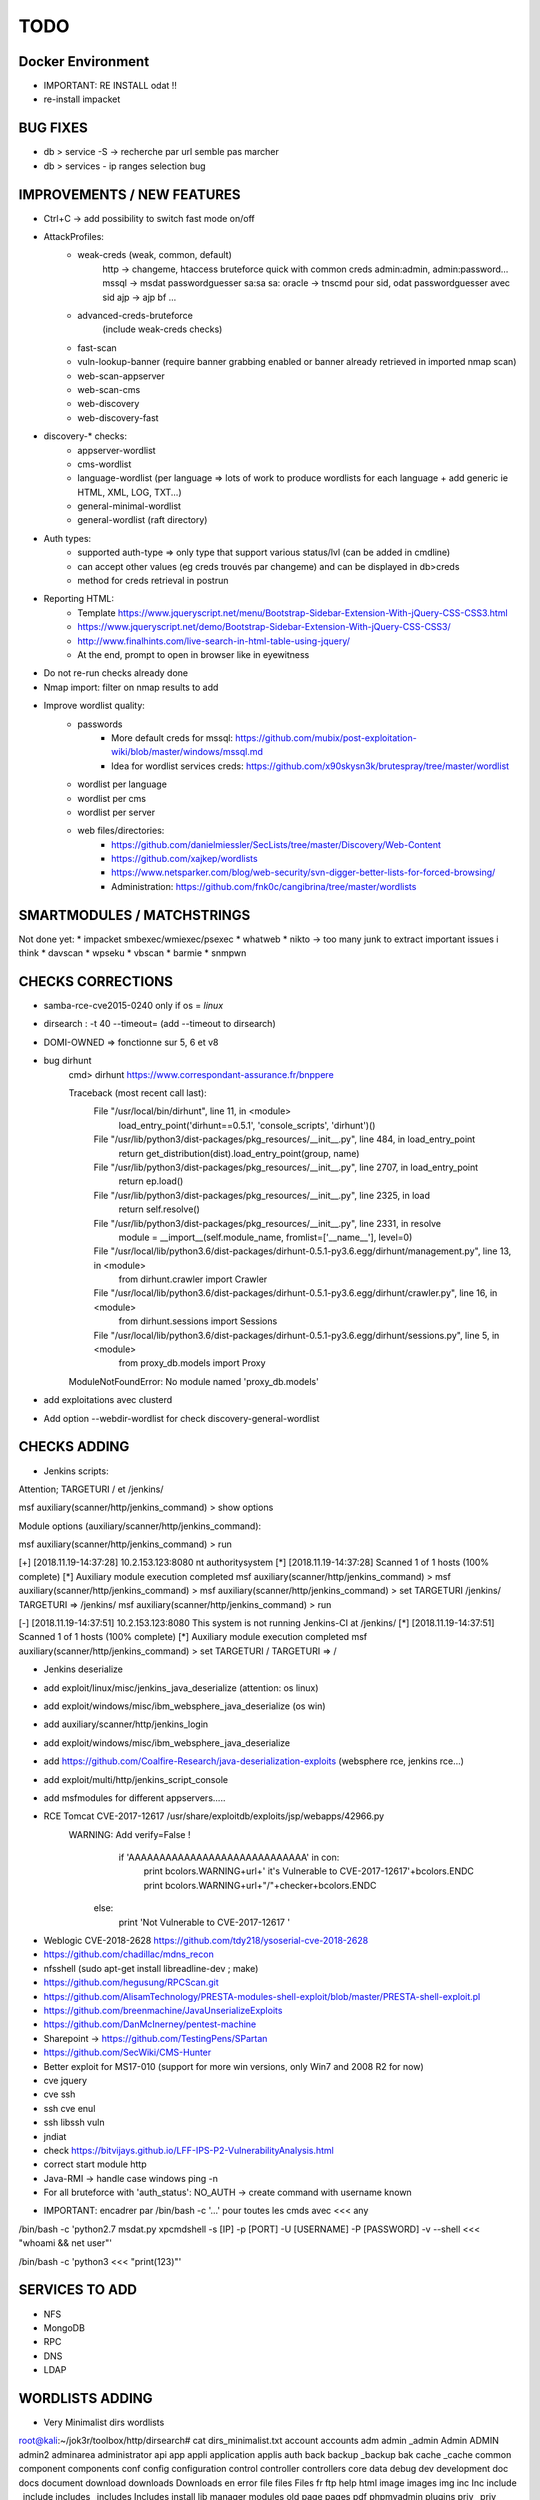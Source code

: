 =====
TODO
=====


Docker Environment
==================
* IMPORTANT: RE INSTALL odat !! 
* re-install impacket



BUG FIXES
===============================================================================

- db > service -S -> recherche par url semble pas marcher
- db > services - ip ranges selection bug





IMPROVEMENTS / NEW FEATURES
===============================================================================
- Ctrl+C -> add possibility to switch fast mode on/off

- AttackProfiles:
    - weak-creds (weak, common, default)
        http -> changeme, htaccess bruteforce quick with common creds admin:admin, admin:password...
        mssql -> msdat passwordguesser sa:sa sa:
        oracle -> tnscmd pour sid, odat passwordguesser avec sid
        ajp -> ajp bf
        ...

    - advanced-creds-bruteforce
        (include weak-creds checks)

    - fast-scan
    - vuln-lookup-banner (require banner grabbing enabled or banner already retrieved in imported nmap scan)

    - web-scan-appserver
    - web-scan-cms
    - web-discovery
    - web-discovery-fast


- discovery-* checks:
    - appserver-wordlist
    - cms-wordlist
    - language-wordlist (per language => lots of work to produce wordlists for each language + add generic ie HTML, XML, LOG, TXT...)
    - general-minimal-wordlist
    - general-wordlist (raft directory)

- Auth types:
    - supported auth-type => only type that support various status/lvl (can be added in cmdline)
    - can accept other values (eg creds trouvés par changeme) and can be displayed in db>creds
    - method for creds retrieval in postrun

* Reporting HTML:
    * Template https://www.jqueryscript.net/menu/Bootstrap-Sidebar-Extension-With-jQuery-CSS-CSS3.html
    * https://www.jqueryscript.net/demo/Bootstrap-Sidebar-Extension-With-jQuery-CSS-CSS3/
    * http://www.finalhints.com/live-search-in-html-table-using-jquery/
    * At the end, prompt to open in browser like in eyewitness

* Do not re-run checks already done

* Nmap import: filter on nmap results to add

* Improve wordlist quality:
    * passwords
        * More default creds for mssql: https://github.com/mubix/post-exploitation-wiki/blob/master/windows/mssql.md
        * Idea for wordlist services creds: https://github.com/x90skysn3k/brutespray/tree/master/wordlist

    * wordlist per language
    * wordlist per cms
    * wordlist per server
    * web files/directories:
        * https://github.com/danielmiessler/SecLists/tree/master/Discovery/Web-Content
        * https://github.com/xajkep/wordlists
        * https://www.netsparker.com/blog/web-security/svn-digger-better-lists-for-forced-browsing/
        * Administration: https://github.com/fnk0c/cangibrina/tree/master/wordlists




SMARTMODULES / MATCHSTRINGS
===============================================================================
Not done yet:
* impacket smbexec/wmiexec/psexec
* whatweb
* nikto -> too many junk to extract important issues i think
* davscan
* wpseku 
* vbscan
* barmie
* snmpwn




CHECKS CORRECTIONS
===============================================================================


- samba-rce-cve2015-0240 only if os = *linux*



- dirsearch : -t 40 --timeout= (add --timeout to dirsearch)

- DOMI-OWNED  => fonctionne sur 5, 6 et v8

- bug dirhunt
    cmd> dirhunt https://www.correspondant-assurance.fr/bnppere                                                                                                                                           

    Traceback (most recent call last):
      File "/usr/local/bin/dirhunt", line 11, in <module>
        load_entry_point('dirhunt==0.5.1', 'console_scripts', 'dirhunt')()
      File "/usr/lib/python3/dist-packages/pkg_resources/__init__.py", line 484, in load_entry_point
        return get_distribution(dist).load_entry_point(group, name)
      File "/usr/lib/python3/dist-packages/pkg_resources/__init__.py", line 2707, in load_entry_point
        return ep.load()
      File "/usr/lib/python3/dist-packages/pkg_resources/__init__.py", line 2325, in load
        return self.resolve()
      File "/usr/lib/python3/dist-packages/pkg_resources/__init__.py", line 2331, in resolve
        module = __import__(self.module_name, fromlist=['__name__'], level=0)
      File "/usr/local/lib/python3.6/dist-packages/dirhunt-0.5.1-py3.6.egg/dirhunt/management.py", line 13, in <module>
        from dirhunt.crawler import Crawler
      File "/usr/local/lib/python3.6/dist-packages/dirhunt-0.5.1-py3.6.egg/dirhunt/crawler.py", line 16, in <module>
        from dirhunt.sessions import Sessions
      File "/usr/local/lib/python3.6/dist-packages/dirhunt-0.5.1-py3.6.egg/dirhunt/sessions.py", line 5, in <module>
        from proxy_db.models import Proxy
    ModuleNotFoundError: No module named 'proxy_db.models'

- add exploitations avec clusterd



- Add option --webdir-wordlist for check discovery-general-wordlist 




CHECKS ADDING
===============================================================================


- Jenkins scripts:
Attention; TARGETURI / et /jenkins/

msf auxiliary(scanner/http/jenkins_command) > show options 

Module options (auxiliary/scanner/http/jenkins_command):


msf auxiliary(scanner/http/jenkins_command) > run

[+] [2018.11.19-14:37:28] 10.2.153.123:8080     nt authority\system
[*] [2018.11.19-14:37:28] Scanned 1 of 1 hosts (100% complete)
[*] Auxiliary module execution completed
msf auxiliary(scanner/http/jenkins_command) > 
msf auxiliary(scanner/http/jenkins_command) > 
msf auxiliary(scanner/http/jenkins_command) > set TARGETURI /jenkins/
TARGETURI => /jenkins/
msf auxiliary(scanner/http/jenkins_command) > run

[-] [2018.11.19-14:37:51] 10.2.153.123:8080     This system is not running Jenkins-CI at /jenkins/
[*] [2018.11.19-14:37:51] Scanned 1 of 1 hosts (100% complete)
[*] Auxiliary module execution completed
msf auxiliary(scanner/http/jenkins_command) > set TARGETURI /
TARGETURI => /

- Jenkins deserialize

- add exploit/linux/misc/jenkins_java_deserialize (attention: os linux)
- add exploit/windows/misc/ibm_websphere_java_deserialize (os win)
- add auxiliary/scanner/http/jenkins_login
- add exploit/windows/misc/ibm_websphere_java_deserialize
- add https://github.com/Coalfire-Research/java-deserialization-exploits (websphere rce, jenkins rce...)
- add exploit/multi/http/jenkins_script_console
- add msfmodules for different appservers.....
- RCE Tomcat CVE-2017-12617 /usr/share/exploitdb/exploits/jsp/webapps/42966.py
    WARNING: Add verify=False !
            if 'AAAAAAAAAAAAAAAAAAAAAAAAAAAAA' in con:
                print bcolors.WARNING+url+' it\'s Vulnerable to CVE-2017-12617'+bcolors.ENDC
                print bcolors.WARNING+url+"/"+checker+bcolors.ENDC
                
        else:
            print 'Not Vulnerable to CVE-2017-12617 '

* Weblogic CVE-2018-2628 https://github.com/tdy218/ysoserial-cve-2018-2628
* https://github.com/chadillac/mdns_recon
* nfsshell (sudo apt-get install libreadline-dev ; make)
* https://github.com/hegusung/RPCScan.git
* https://github.com/AlisamTechnology/PRESTA-modules-shell-exploit/blob/master/PRESTA-shell-exploit.pl
* https://github.com/breenmachine/JavaUnserializeExploits
* https://github.com/DanMcInerney/pentest-machine
* Sharepoint -> https://github.com/TestingPens/SPartan
* https://github.com/SecWiki/CMS-Hunter
* Better exploit for MS17-010 (support for more win versions, only Win7 and 2008 R2 for now)
* cve jquery
* cve ssh
* ssh cve enul
* ssh libssh vuln
* jndiat
* check https://bitvijays.github.io/LFF-IPS-P2-VulnerabilityAnalysis.html
* correct start module http 
* Java-RMI -> handle case windows ping -n


* For all bruteforce with 'auth_status': NO_AUTH -> create command with username known 















- IMPORTANT: encadrer par /bin/bash -c '...' pour toutes les cmds avec <<< any
/bin/bash -c 'python2.7 msdat.py xpcmdshell -s [IP] -p [PORT] -U [USERNAME] -P [PASSWORD] -v --shell <<< "whoami && net user"'

/bin/bash -c 'python3 <<< "print(123)"'


SERVICES TO ADD
===============================================================================
* NFS
* MongoDB
* RPC
* DNS
* LDAP










WORDLISTS ADDING
===============================================================================



- Very Minimalist dirs wordlists

root@kali:~/jok3r/toolbox/http/dirsearch# cat dirs_minimalist.txt 
account
accounts
adm
admin
_admin
Admin
ADMIN
admin2
adminarea
administrator
api
app
appli
application
applis
auth
back
backup
_backup
bak
cache
_cache
common
component
components
conf
config
configuration
control
controller
controllers
core
data
debug
dev
development
doc
docs
document
download
downloads
Downloads
en
error
file
files
Files
fr
ftp
help
html
image
images
img
inc
Inc
include
_include
includes
_includes
Includes
install
lib
manager
modules
old
page
pages
pdf
phpmyadmin
plugins
priv
_priv
_private
pub
public
_public
report
reports
require
script
scripts
secure
service
services
share
site
sites
sql
src
stat
stats
status
temp
Temp
template
templates
test
Test
test1
test2
testing
tests
tmp
tool
tools
tpl
update
updates
upload
uploads
Uploads
user
users
util
utils
webadmin
WEB-INF
www
xml
xmlrpc



MATCHSTRINGS TO ADD
===============================================================================

- Wordpress usernames

____ _  _ ____ ____ ____ _  _
|    |\/| [__  |___ |___ |_/  by @r3dhax0r
|___ |  | ___| |___ |___ | \_ Version 1.1.0 ForumZ


 [+]  Deep Scan Results  [+] 


 ┏━Target: wordpress.com
 ┃
 ┠── CMS: WordPress
 ┃    │
 ┃    ╰── URL: https://wordpress.org
 ┃
 ┠──[WordPress Deepscan]
 ┃    │
 ┃    ├── Usernames harvested: 1
 ┃    │    ╰── matt
 ┃    │
 ┃
 ┠── Result: /root/jok3r/toolbox/http/cmseek/Result/www.wordpress.com/cms.json
 ┃
 ┗━Scan Completed in 11.02 Seconds, using 46 Requests
